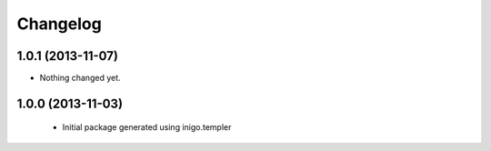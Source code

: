 Changelog
=========

1.0.1 (2013-11-07)
------------------

- Nothing changed yet.


1.0.0 (2013-11-03)
------------------

 - Initial package generated using inigo.templer
